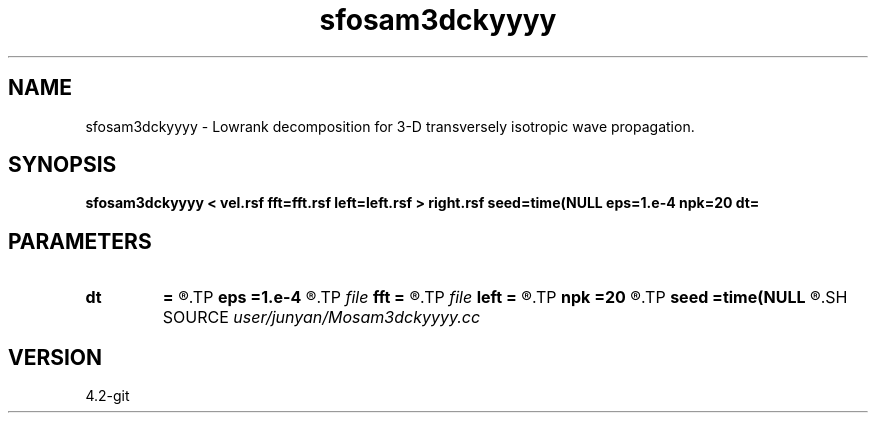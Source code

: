 .TH sfosam3dckyyyy 1  "APRIL 2023" Madagascar "Madagascar Manuals"
.SH NAME
sfosam3dckyyyy \- Lowrank decomposition for 3-D transversely isotropic wave propagation. 
.SH SYNOPSIS
.B sfosam3dckyyyy < vel.rsf fft=fft.rsf left=left.rsf > right.rsf seed=time(NULL eps=1.e-4 npk=20 dt=
.SH PARAMETERS
.PD 0
.TP
.I        
.B dt
.B =
.R  	time step
.TP
.I        
.B eps
.B =1.e-4
.R  	tolerance
.TP
.I file   
.B fft
.B =
.R  	auxiliary input file name
.TP
.I file   
.B left
.B =
.R  	auxiliary output file name
.TP
.I        
.B npk
.B =20
.R  	maximum rank
.TP
.I        
.B seed
.B =time(NULL
.R  
.SH SOURCE
.I user/junyan/Mosam3dckyyyy.cc
.SH VERSION
4.2-git
